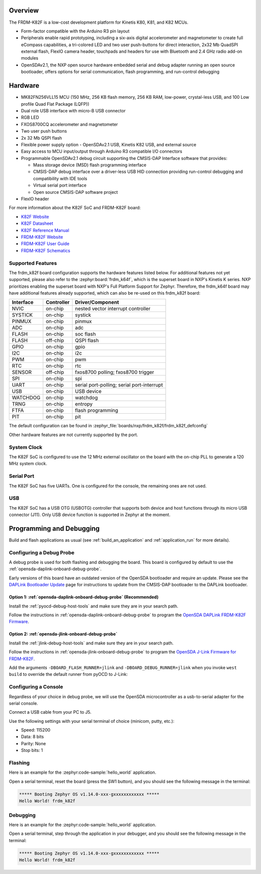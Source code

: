 .. zephyr:board:: frdm_k82f

Overview
********

The FRDM-K82F is a low-cost development platform for Kinetis K80, K81,
and K82 MCUs.

- Form-factor compatible with the Arduino R3 pin layout
- Peripherals enable rapid prototyping, including a six-axis digital
  accelerometer and magnetometer to create full eCompass capabilities, a
  tri-colored LED and two user push-buttons for direct interaction, 2x32 Mb
  QuadSPI external flash, FlexIO camera header, touchpads and headers for use
  with Bluetooth and 2.4 GHz radio add-on modules
- OpenSDAv2.1, the NXP open source hardware embedded serial and debug adapter
  running an open source bootloader, offers options for serial communication,
  flash programming, and run-control debugging

Hardware
********

- MK82FN256VLL15 MCU (150 MHz, 256 KB flash memory, 256 KB RAM, low-power,
  crystal-less USB, and 100 Low profile Quad Flat Package (LQFP))
- Dual role USB interface with micro-B USB connector
- RGB LED
- FXOS8700CQ accelerometer and magnetometer
- Two user push buttons
- 2x 32 Mb QSPI flash
- Flexible power supply option - OpenSDAv2.1 USB, Kinetis K82 USB, and external source
- Easy access to MCU input/output through Arduino R3 compatible I/O connectors
- Programmable OpenSDAv2.1 debug circuit supporting the CMSIS-DAP Interface
  software that provides:

  - Mass storage device (MSD) flash programming interface
  - CMSIS-DAP debug interface over a driver-less USB HID connection providing
    run-control debugging and compatibility with IDE tools
  - Virtual serial port interface
  - Open source CMSIS-DAP software project

- FlexIO header

For more information about the K82F SoC and FRDM-K82F board:

- `K82F Website`_
- `K82F Datasheet`_
- `K82F Reference Manual`_
- `FRDM-K82F Website`_
- `FRDM-K82F User Guide`_
- `FRDM-K82F Schematics`_

Supported Features
==================

The frdm_k82f board configuration supports the hardware features listed
below.  For additional features not yet supported, please also refer to the
:zephyr:board:`frdm_k64f`, which is the superset board in NXP's Kinetis K series.
NXP prioritizes enabling the superset board with NXP's Full Platform Support for
Zephyr.  Therefore, the frdm_k64f board may have additional features
already supported, which can also be re-used on this frdm_k82f board:

+-----------+------------+-------------------------------------+
| Interface | Controller | Driver/Component                    |
+===========+============+=====================================+
| NVIC      | on-chip    | nested vector interrupt controller  |
+-----------+------------+-------------------------------------+
| SYSTICK   | on-chip    | systick                             |
+-----------+------------+-------------------------------------+
| PINMUX    | on-chip    | pinmux                              |
+-----------+------------+-------------------------------------+
| ADC       | on-chip    | adc                                 |
+-----------+------------+-------------------------------------+
| FLASH     | on-chip    | soc flash                           |
+-----------+------------+-------------------------------------+
| FLASH     | off-chip   | QSPI flash                          |
+-----------+------------+-------------------------------------+
| GPIO      | on-chip    | gpio                                |
+-----------+------------+-------------------------------------+
| I2C       | on-chip    | i2c                                 |
+-----------+------------+-------------------------------------+
| PWM       | on-chip    | pwm                                 |
+-----------+------------+-------------------------------------+
| RTC       | on-chip    | rtc                                 |
+-----------+------------+-------------------------------------+
| SENSOR    | off-chip   | fxos8700 polling;                   |
|           |            | fxos8700 trigger                    |
+-----------+------------+-------------------------------------+
| SPI       | on-chip    | spi                                 |
+-----------+------------+-------------------------------------+
| UART      | on-chip    | serial port-polling;                |
|           |            | serial port-interrupt               |
+-----------+------------+-------------------------------------+
| USB       | on-chip    | USB device                          |
+-----------+------------+-------------------------------------+
| WATCHDOG  | on-chip    | watchdog                            |
+-----------+------------+-------------------------------------+
| TRNG      | on-chip    | entropy                             |
+-----------+------------+-------------------------------------+
| FTFA      | on-chip    | flash programming                   |
+-----------+------------+-------------------------------------+
| PIT       | on-chip    | pit                                 |
+-----------+------------+-------------------------------------+

The default configuration can be found in
:zephyr_file:`boards/nxp/frdm_k82f/frdm_k82f_defconfig`

Other hardware features are not currently supported by the port.

System Clock
============

The K82F SoC is configured to use the 12 MHz external oscillator on the board
with the on-chip PLL to generate a 120 MHz system clock.

Serial Port
===========

The K82F SoC has five UARTs. One is configured for the console, the remaining
ones are not used.

USB
===

The K82F SoC has a USB OTG (USBOTG) controller that supports both
device and host functions through its micro USB connector (J11).
Only USB device function is supported in Zephyr at the moment.

Programming and Debugging
*************************

Build and flash applications as usual (see :ref:`build_an_application` and
:ref:`application_run` for more details).

Configuring a Debug Probe
=========================

A debug probe is used for both flashing and debugging the board. This board is
configured by default to use the :ref:`opensda-daplink-onboard-debug-probe`.

Early versions of this board have an outdated version of the OpenSDA bootloader
and require an update. Please see the `DAPLink Bootloader Update`_ page for
instructions to update from the CMSIS-DAP bootloader to the DAPLink bootloader.

Option 1: :ref:`opensda-daplink-onboard-debug-probe` (Recommended)
------------------------------------------------------------------

Install the :ref:`pyocd-debug-host-tools` and make sure they are in your search
path.

Follow the instructions in :ref:`opensda-daplink-onboard-debug-probe` to program
the `OpenSDA DAPLink FRDM-K82F Firmware`_.

Option 2: :ref:`opensda-jlink-onboard-debug-probe`
--------------------------------------------------

Install the :ref:`jlink-debug-host-tools` and make sure they are in your search
path.

Follow the instructions in :ref:`opensda-jlink-onboard-debug-probe` to program
the `OpenSDA J-Link Firmware for FRDM-K82F`_.

Add the arguments ``-DBOARD_FLASH_RUNNER=jlink`` and
``-DBOARD_DEBUG_RUNNER=jlink`` when you invoke ``west build`` to override the
default runner from pyOCD to J-Link:

.. zephyr-app-commands::
   :zephyr-app: samples/hello_world
   :board: frdm_k82f
   :gen-args: -DBOARD_FLASH_RUNNER=jlink -DBOARD_DEBUG_RUNNER=jlink
   :goals: build

Configuring a Console
=====================

Regardless of your choice in debug probe, we will use the OpenSDA
microcontroller as a usb-to-serial adapter for the serial console.

Connect a USB cable from your PC to J5.

Use the following settings with your serial terminal of choice (minicom, putty,
etc.):

- Speed: 115200
- Data: 8 bits
- Parity: None
- Stop bits: 1

Flashing
========

Here is an example for the :zephyr:code-sample:`hello_world` application.

.. zephyr-app-commands::
   :zephyr-app: samples/hello_world
   :board: frdm_k82f
   :goals: flash

Open a serial terminal, reset the board (press the SW1 button), and you should
see the following message in the terminal:

.. code-block:: console

   ***** Booting Zephyr OS v1.14.0-xxx-gxxxxxxxxxxxx *****
   Hello World! frdm_k82f

Debugging
=========

Here is an example for the :zephyr:code-sample:`hello_world` application.

.. zephyr-app-commands::
   :zephyr-app: samples/hello_world
   :board: frdm_k82f
   :goals: debug

Open a serial terminal, step through the application in your debugger, and you
should see the following message in the terminal:

.. code-block:: console

   ***** Booting Zephyr OS v1.14.0-xxx-gxxxxxxxxxxxx *****
   Hello World! frdm_k82f

.. _FRDM-K82F Website:
   https://www.nxp.com/design/development-boards/freedom-development-boards/mcu-boards/freedom-development-platform-for-kinetis-k82-k81-and-k80-mcus:FRDM-K82F

.. _FRDM-K82F User Guide:
   https://www.nxp.com/webapp/Download?colCode=FRDMK82FUG

.. _FRDM-K82F Schematics:
   https://www.nxp.com/downloads/en/schematics/FRDM-K82F-SCH.pdf

.. _K82F Website:
   https://www.nxp.com/products/processors-and-microcontrollers/arm-microcontrollers/general-purpose-mcus/k-series-cortex-m4/k8x-secure/kinetis-k82-150-mhz-hw-cryptographic-co-processor-quadspi-microcontrollers-mcus-based-on-arm-cortex-m4-core:K82_150

.. _K82F Datasheet:
   https://www.nxp.com/docs/en/data-sheet/K82P121M150SF5.pdf

.. _K82F Reference Manual:
   https://www.nxp.com/webapp/Download?colCode=K82P121M150SF5RM

.. _DAPLink Bootloader Update:
   https://os.mbed.com/blog/entry/DAPLink-bootloader-update/

.. _OpenSDA DAPLink FRDM-K82F Firmware:
   https://www.nxp.com/downloads/en/snippets-boot-code-headers-monitors/k20dx_frdmk82f_if_crc_legacy_0x8000.bin

.. _OpenSDA J-Link Firmware for FRDM-K82F:
   https://www.segger.com/downloads/jlink/OpenSDA_FRDM-K82F
